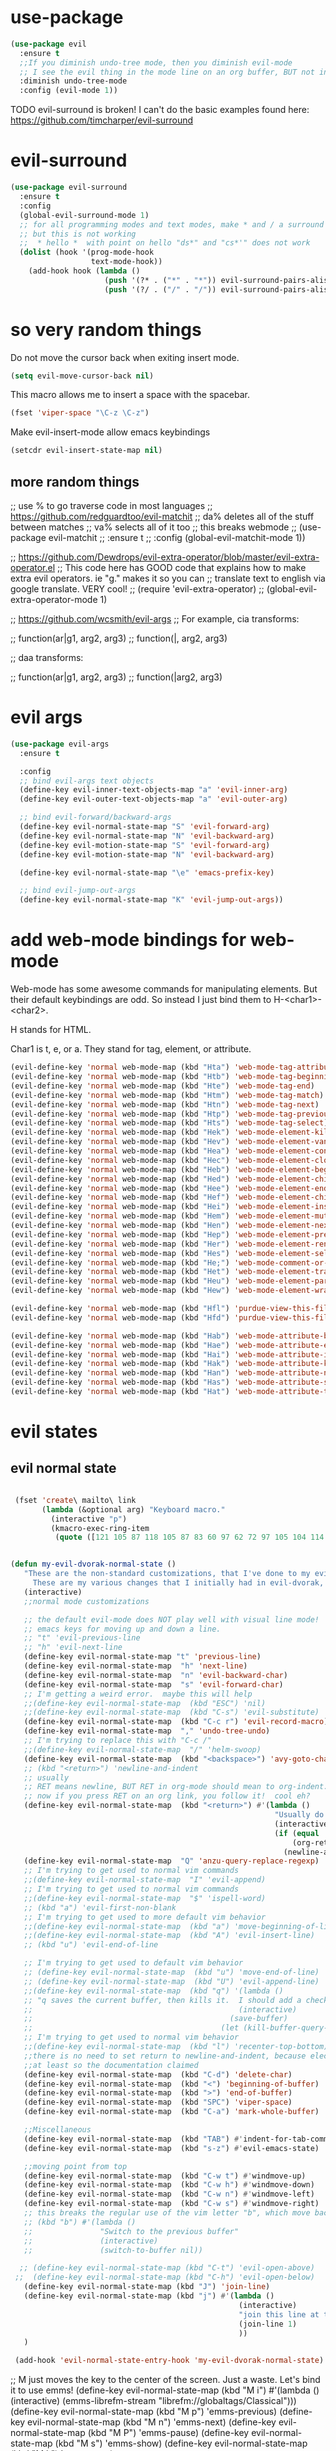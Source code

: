 * use-package
:PROPERTIES:
:ID:       e2751191-b6bb-4dbf-8500-e439bc7d304d
:END:
#+BEGIN_SRC emacs-lisp
(use-package evil
  :ensure t
  ;;If you diminish undo-tree mode, then you diminish evil-mode
  ;; I see the evil thing in the mode line on an org buffer, BUT not in an emacs lisp buffer
  :diminish undo-tree-mode
  :config (evil-mode 1))
#+END_SRC

TODO evil-surround is broken!
I can't do the basic examples found here: https://github.com/timcharper/evil-surround
* evil-surround
:PROPERTIES:
:ID:       8b2604bb-9ffb-48c9-94b1-2005375aea0f
:END:
#+BEGIN_SRC emacs-lisp
(use-package evil-surround
  :ensure t
  :config
  (global-evil-surround-mode 1)
  ;; for all programming modes and text modes, make * and / a surround pair
  ;; but this is not working
  ;;  * hello *  with point on hello "ds*" and "cs*'" does not work
  (dolist (hook '(prog-mode-hook
                  text-mode-hook))
    (add-hook hook (lambda ()
                     (push '(?* . ("*" . "*")) evil-surround-pairs-alist)
                     (push '(?/ . ("/" . "/")) evil-surround-pairs-alist)))))
#+END_SRC
* COMMENT evil goggles

This might be a cool package to use someday.
https://github.com/edkolev/evil-goggles

#+BEGIN_SRC emacs-lisp
  (use-package evil-goggles :ensure t
    :config
    (evil-goggles-mode))
#+END_SRC
* so very random things
:PROPERTIES:
:ID:       f0a63a4f-ed7c-44fa-879d-42f70b1b54e9
:END:

Do not move the cursor back when exiting insert mode.

#+BEGIN_SRC emacs-lisp
(setq evil-move-cursor-back nil)
#+END_SRC

This macro allows me to insert a space with the spacebar.

#+BEGIN_SRC emacs-lisp
(fset 'viper-space "\C-z \C-z")
#+END_SRC

Make evil-insert-mode allow emacs keybindings

#+BEGIN_SRC emacs-lisp
(setcdr evil-insert-state-map nil)
#+END_SRC

** more random things
;; use % to go traverse code in most languages
;; https://github.com/redguardtoo/evil-matchit
;; da% deletes all of the stuff between matches
;; va% selects all of it too
;; this breaks webmode
;; (use-package evil-matchit
;;   :ensure t
;;   :config (global-evil-matchit-mode 1))

;; https://github.com/Dewdrops/evil-extra-operator/blob/master/evil-extra-operator.el
;; This code here has GOOD code that explains how to make extra evil operators.  ie "g." makes it so you can
;; translate text to english via google translate.  VERY cool!
;; (require 'evil-extra-operator)
;; (global-evil-extra-operator-mode 1)

;; https://github.com/wcsmith/evil-args
;; For example, cia transforms:

;; function(ar|g1, arg2, arg3)
;; function(|, arg2, arg3)

;; daa transforms:

;; function(ar|g1, arg2, arg3)
;; function(|arg2, arg3)
* evil args
:PROPERTIES:
:ID:       b939cd51-e0e9-46fe-b32f-1882612d0967
:END:

#+BEGIN_SRC emacs-lisp
(use-package evil-args
  :ensure t

  :config
  ;; bind evil-args text objects
  (define-key evil-inner-text-objects-map "a" 'evil-inner-arg)
  (define-key evil-outer-text-objects-map "a" 'evil-outer-arg)

  ;; bind evil-forward/backward-args
  (define-key evil-normal-state-map "S" 'evil-forward-arg)
  (define-key evil-normal-state-map "N" 'evil-backward-arg)
  (define-key evil-motion-state-map "S" 'evil-forward-arg)
  (define-key evil-motion-state-map "N" 'evil-backward-arg)

  (define-key evil-normal-state-map "\e" 'emacs-prefix-key)

  ;; bind evil-jump-out-args
  (define-key evil-normal-state-map "K" 'evil-jump-out-args))
#+END_SRC

* add web-mode bindings for web-mode
:PROPERTIES:
:ID:       ea4a07e2-bc66-439a-a2a4-0a7ace21c4cd
:END:

Web-mode has some awesome commands for manipulating elements.  But their default keybindings are odd.  So instead I just bind them to H-<char1>-<char2>.

H stands for HTML.

Char1 is t, e, or a.  They stand for tag, element, or attribute.

#+BEGIN_SRC emacs-lisp
  (evil-define-key 'normal web-mode-map (kbd "Hta") 'web-mode-tag-attributes-sort)
  (evil-define-key 'normal web-mode-map (kbd "Htb") 'web-mode-tag-beginning)
  (evil-define-key 'normal web-mode-map (kbd "Hte") 'web-mode-tag-end)
  (evil-define-key 'normal web-mode-map (kbd "Htm") 'web-mode-tag-match)
  (evil-define-key 'normal web-mode-map (kbd "Htn") 'web-mode-tag-next)
  (evil-define-key 'normal web-mode-map (kbd "Htp") 'web-mode-tag-previous)
  (evil-define-key 'normal web-mode-map (kbd "Hts") 'web-mode-tag-select)
  (evil-define-key 'normal web-mode-map (kbd "Hek") 'web-mode-element-kill)
  (evil-define-key 'normal web-mode-map (kbd "Hev") 'web-mode-element-vanish)
  (evil-define-key 'normal web-mode-map (kbd "Hea") 'web-mode-element-content-select)
  (evil-define-key 'normal web-mode-map (kbd "Hec") 'web-mode-element-clone)
  (evil-define-key 'normal web-mode-map (kbd "Heb") 'web-mode-element-beginning)
  (evil-define-key 'normal web-mode-map (kbd "Hed") 'web-mode-element-child)
  (evil-define-key 'normal web-mode-map (kbd "Hee") 'web-mode-element-end)
  (evil-define-key 'normal web-mode-map (kbd "Hef") 'web-mode-element-children-fold-or-unfold)
  (evil-define-key 'normal web-mode-map (kbd "Hei") 'web-mode-element-insert)
  (evil-define-key 'normal web-mode-map (kbd "Hem") 'web-mode-element-mute-blanks)
  (evil-define-key 'normal web-mode-map (kbd "Hen") 'web-mode-element-next)
  (evil-define-key 'normal web-mode-map (kbd "Hep") 'web-mode-element-previous)
  (evil-define-key 'normal web-mode-map (kbd "Her") 'web-mode-element-rename)
  (evil-define-key 'normal web-mode-map (kbd "Hes") 'web-mode-element-select)
  (evil-define-key 'normal web-mode-map (kbd "He;") 'web-mode-comment-or-uncomment)
  (evil-define-key 'normal web-mode-map (kbd "Het") 'web-mode-element-transpose)
  (evil-define-key 'normal web-mode-map (kbd "Heu") 'web-mode-element-parent)
  (evil-define-key 'normal web-mode-map (kbd "Hew") 'web-mode-element-wrap)

  (evil-define-key 'normal web-mode-map (kbd "Hfl") 'purdue-view-this-file-locally)
  (evil-define-key 'normal web-mode-map (kbd "Hfd") 'purdue-view-this-file-in-dev-server)

  (evil-define-key 'normal web-mode-map (kbd "Hab") 'web-mode-attribute-beginning)
  (evil-define-key 'normal web-mode-map (kbd "Hae") 'web-mode-attribute-end)
  (evil-define-key 'normal web-mode-map (kbd "Hai") 'web-mode-attribute-insert)
  (evil-define-key 'normal web-mode-map (kbd "Hak") 'web-mode-attribute-kill)
  (evil-define-key 'normal web-mode-map (kbd "Han") 'web-mode-attribute-next)
  (evil-define-key 'normal web-mode-map (kbd "Has") 'web-mode-attribute-select)
  (evil-define-key 'normal web-mode-map (kbd "Hat") 'web-mode-attribute-transpose)

#+END_SRC

* evil states
** evil normal state
:PROPERTIES:
:ID:       5ba35bc9-4961-46a0-bad5-4b59d1c53c62
:END:
#+BEGIN_SRC emacs-lisp

  (fset 'create\ mailto\ link
        (lambda (&optional arg) "Keyboard macro."
          (interactive "p")
          (kmacro-exec-ring-item
           (quote ([121 105 87 118 105 87 83 60 97 62 72 97 105 104 114 101 102 return 109 97 105 108 116 111 58 25 return] 0 "%d")) arg)))


 (defun my-evil-dvorak-normal-state ()
    "These are the non-standard customizations, that I've done to my evil-dvorak.
      These are my various changes that I initially had in evil-dvorak, but I'm removing them to help out the spacemacs devs."
    (interactive)
    ;;normal mode customizations

    ;; the default evil-mode does NOT play well with visual line mode!  Until that is figured out, I'm going to use the
    ;; emacs keys for moving up and down a line.
    ;; "t" 'evil-previous-line
    ;; "h" 'evil-next-line
    (define-key evil-normal-state-map "t" 'previous-line)
    (define-key evil-normal-state-map  "h" 'next-line)
    (define-key evil-normal-state-map  "n" 'evil-backward-char)
    (define-key evil-normal-state-map  "s" 'evil-forward-char)
    ;; I'm getting a weird error.  maybe this will help
    ;;(define-key evil-normal-state-map  (kbd "ESC") 'nil)
    ;;(define-key evil-normal-state-map  (kbd "C-s") 'evil-substitute)
    (define-key evil-normal-state-map  (kbd "C-c r") 'evil-record-macro)
    (define-key evil-normal-state-map  "," 'undo-tree-undo)
    ;; I'm trying to replace this with "C-c /"
    ;;(define-key evil-normal-state-map  "/" 'helm-swoop)
    (define-key evil-normal-state-map  (kbd "<backspace>") 'avy-goto-char)
    ;; (kbd "<return>") 'newline-and-indent
    ;; usually
    ;; RET means newline, BUT RET in org-mode should mean to org-indent.
    ;; now if you press RET on an org link, you follow it!  cool eh?
    (define-key evil-normal-state-map  (kbd "<return>") #'(lambda ()
                                                            "Usually do newline and indent, but in org buffers, do org-indent"
                                                            (interactive)
                                                            (if (equal 'org-mode major-mode)
                                                                (org-return)
                                                              (newline-and-indent))))
    (define-key evil-normal-state-map  "Q" 'anzu-query-replace-regexp)
    ;; I'm trying to get used to normal vim commands
    ;;(define-key evil-normal-state-map  "I" 'evil-append)
    ;; I'm trying to get used to normal vim commands
    ;;(define-key evil-normal-state-map  "$" 'ispell-word)
    ;; (kbd "a") 'evil-first-non-blank
    ;; I'm trying to get used to more default vim behavior
    ;;(define-key evil-normal-state-map  (kbd "a") 'move-beginning-of-line)
    ;;(define-key evil-normal-state-map  (kbd "A") 'evil-insert-line)
    ;; (kbd "u") 'evil-end-of-line

    ;; I'm trying to get used to default vim behavior
    ;; (define-key evil-normal-state-map  (kbd "u") 'move-end-of-line)
    ;; (define-key evil-normal-state-map  (kbd "U") 'evil-append-line)
    ;;(define-key evil-normal-state-map  (kbd "q") '(lambda ()
    ;; "q saves the current buffer, then kills it.  I should add a checking mechanism... If the buffer name starts and ends with *, then do not save the buffer"
    ;;                                              (interactive)
    ;;                                            (save-buffer)
    ;;                                          (let (kill-buffer-query-functions) (kill-buffer))))
    ;; I'm trying to get used to normal vim behavior
    ;;(define-key evil-normal-state-map  (kbd "l") 'recenter-top-bottom)
    ;;there is no need to set return to newline-and-indent, because electric-indent-mode is now on by default.
    ;;at least so the documentation claimed
    (define-key evil-normal-state-map  (kbd "C-d") 'delete-char)
    (define-key evil-normal-state-map  (kbd "<") 'beginning-of-buffer)
    (define-key evil-normal-state-map  (kbd ">") 'end-of-buffer)
    (define-key evil-normal-state-map  (kbd "SPC") 'viper-space)
    (define-key evil-normal-state-map  (kbd "C-a") 'mark-whole-buffer)

    ;;Miscellaneous
    (define-key evil-normal-state-map  (kbd "TAB") #'indent-for-tab-command)
    (define-key evil-normal-state-map  (kbd "s-z") #'evil-emacs-state)

    ;;moving point from top
    (define-key evil-normal-state-map  (kbd "C-w t") #'windmove-up)
    (define-key evil-normal-state-map  (kbd "C-w h") #'windmove-down)
    (define-key evil-normal-state-map  (kbd "C-w n") #'windmove-left)
    (define-key evil-normal-state-map  (kbd "C-w s") #'windmove-right)
    ;; this breaks the regular use of the vim letter "b", which move back by one word.
    ;; (kbd "b") #'(lambda ()
    ;;               "Switch to the previous buffer"
    ;;               (interactive)
    ;;               (switch-to-buffer nil))

   ;; (define-key evil-normal-state-map (kbd "C-t") 'evil-open-above)
  ;;  (define-key evil-normal-state-map (kbd "C-h") 'evil-open-below)
    (define-key evil-normal-state-map (kbd "J") 'join-line)
    (define-key evil-normal-state-map (kbd "j") #'(lambda ()
                                                    (interactive)
                                                    "join this line at the end of the line below"
                                                    (join-line 1)
                                                    ))
    )

  (add-hook 'evil-normal-state-entry-hook 'my-evil-dvorak-normal-state)
#+END_SRC


;; M just moves the key to the center of the screen. Just a waste. Let's bind it to use emms!
(define-key evil-normal-state-map (kbd "M i") #'(lambda ()
                                                  (interactive)
                                                  (emms-librefm-stream "librefm://globaltags/Classical")))
(define-key evil-normal-state-map (kbd "M p") 'emms-previous)
(define-key evil-normal-state-map (kbd "M n") 'emms-next)
(define-key evil-normal-state-map (kbd "M P") 'emms-pause)
(define-key evil-normal-state-map (kbd "M s") 'emms-show)
(define-key evil-normal-state-map (kbd "M k") 'emms-stop)

;; Ask on IRC about this
;; I'm trying to make emacs treat the letter after O in the alphabet as ESC
;; (add-hook evil-normal-state-entry-hook 'lambda ()
;;           (interactive)
;;           (keyboard-translate ?M 27 )
;;           (define-key evil-normal-state-map (kbd "ESC") 'emacs-prefix-key))

;; (add-hook evil-normal-state-exit-hook 'lambda ()
;;           (interactive)
;;           (keyboard-translate <ESC> ?M))


;; set this key to be the projectile prefix.
;;(define-key evil-normal-state-map (kbd "C-c p") 'web-mode-tag-attributes-sort)

** evil visual state
:PROPERTIES:
:ID:       9a619bd4-0669-47ff-b413-e4f84c2b4ed7
:END:
#+BEGIN_SRC emacs-lisp

(defun my-evil-dvorak-visual-state ()
  "These are the non-standard customizations, that I've done to my evil-dvorak.
  These are my various changes that I initially had in evil-dvorak, but I'm removing them to help out the spacemacs devs."
  (interactive)
  ;;visual state map
  (define-key evil-visual-state-map "h" 'evil-next-line)
  (define-key evil-visual-state-map  "t" 'evil-previous-line)
  (define-key evil-visual-state-map  "n" 'evil-backward-char)
  (define-key evil-visual-state-map  "s" 'evil-forward-char)

  ;; I had used this before, but now that I am learning evil, I'm not going to use those.h
  ;; "o" 'evil-backward-word-begin

  ;; "O" 'evil-backward-WORD-end
  ;; "E" 'evil-forward-WORD-end

  (define-key evil-visual-state-map  "e" 'evil-forward-word-begin))
(add-hook 'evil-visual-state-entry-hook 'my-evil-dvorak-visual-state)
#+END_SRC

** evil insert state
:PROPERTIES:
:ID:       88ca1ec5-6f07-4378-b885-978fcf8292d7
:END:
#+BEGIN_SRC emacs-lisp
(defun my-evil-dvorak-insert-state ()
  "These are the non-standard customizations, that I've done to my evil-dvorak.
  These are my various changes that I initially had in evil-dvorak, but I'm removing them to help out the spacemacs devs."
  (interactive)
  ;;insert mode customizations
  (define-key evil-insert-state-map (kbd "C-d") 'delete-char)
  (define-key evil-insert-state-map (kbd "C-z") 'evil-normal-state)
  ;; (kbd "ESC") 'evil-normal-state
  (define-key evil-insert-state-map  (kbd "C-c r") 'evil-record-macro)
  (define-key evil-insert-state-map  (kbd "C-s") 'evil-forward-char)
  (define-key evil-insert-state-map  (kbd "C-h") 'evil-backward-char))
(add-hook 'evil-insert-state-entry-hook 'my-evil-dvorak-insert-state)
#+END_SRC

(local-unset-key (kbd "TAB"))

** emacs state
:PROPERTIES:
:ID:       a7e1ed22-eb76-4cae-b2fc-269aa7e28b67
:END:

#+BEGIN_SRC emacs-lisp
  (define-key evil-emacs-state-map  (kbd "C-w t") #'windmove-up)
  (define-key evil-emacs-state-map  (kbd "C-w h") #'windmove-down)
  (define-key evil-emacs-state-map  (kbd "C-w n") #'windmove-left)
  (define-key evil-emacs-state-map  (kbd "C-w s") #'windmove-right)
#+END_SRC

* provide this file
:PROPERTIES:
:ID:       b3f9e7e5-04e2-44da-a340-96ecc4dfca9c
:END:
#+BEGIN_SRC emacs-lisp
(provide 'init-evil)
;;; evil-changes.el ends here
#+END_SRC
